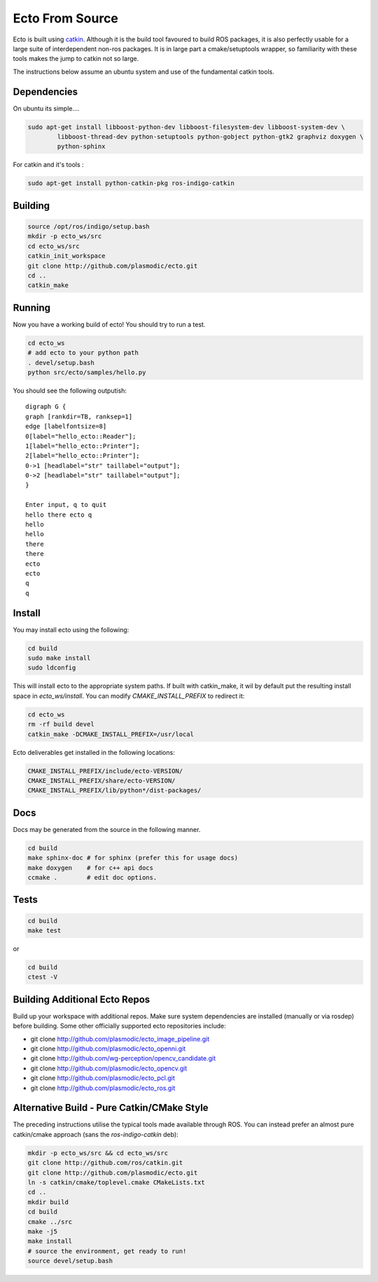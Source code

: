 Ecto From Source
================

Ecto is built using `catkin`_. Although it is the build tool favoured to build ROS packages, it is
also perfectly usable for a large suite of interdependent non-ros packages. It is in large part a
cmake/setuptools wrapper, so familiarity with these tools makes the jump to catkin not so large.

.. _`catkin`: http://docs.ros.org/api/catkin/html/

The instructions below assume an ubuntu system and use of the fundamental catkin tools.

Dependencies
------------

On ubuntu its simple....

.. code-block:: sh

    sudo apt-get install libboost-python-dev libboost-filesystem-dev libboost-system-dev \
            libboost-thread-dev python-setuptools python-gobject python-gtk2 graphviz doxygen \
            python-sphinx

For catkin and it's tools :

.. code-block:: sh

   sudo apt-get install python-catkin-pkg ros-indigo-catkin

Building
--------


.. code-block:: bash

  source /opt/ros/indigo/setup.bash
  mkdir -p ecto_ws/src
  cd ecto_ws/src
  catkin_init_workspace
  git clone http://github.com/plasmodic/ecto.git
  cd ..
  catkin_make

Running
-------

Now you have a working build of ecto! You should try to run a test.

.. code-block:: sh

    cd ecto_ws
    # add ecto to your python path
    . devel/setup.bash
    python src/ecto/samples/hello.py

You should see the following outputish:

::

    digraph G {
    graph [rankdir=TB, ranksep=1]
    edge [labelfontsize=8]
    0[label="hello_ecto::Reader"];
    1[label="hello_ecto::Printer"];
    2[label="hello_ecto::Printer"];
    0->1 [headlabel="str" taillabel="output"];
    0->2 [headlabel="str" taillabel="output"];
    }

    Enter input, q to quit
    hello there ecto q
    hello
    hello
    there
    there
    ecto
    ecto
    q
    q

Install
-------

You may install ecto using the following:

.. code-block:: sh

  cd build
  sudo make install
  sudo ldconfig


This will install ecto to the appropriate system paths. If built with catkin_make, it wil by default put
the resulting install space in `ecto_ws/install`. You can modify `CMAKE_INSTALL_PREFIX`
to redirect it:

.. code-block:: sh

  cd ecto_ws
  rm -rf build devel
  catkin_make -DCMAKE_INSTALL_PREFIX=/usr/local

Ecto deliverables get installed in the following locations:

.. code-block:: sh

  CMAKE_INSTALL_PREFIX/include/ecto-VERSION/
  CMAKE_INSTALL_PREFIX/share/ecto-VERSION/
  CMAKE_INSTALL_PREFIX/lib/python*/dist-packages/

Docs
----

Docs may be generated from the source in the following manner.

.. code-block:: sh

	cd build
	make sphinx-doc # for sphinx (prefer this for usage docs)
	make doxygen    # for c++ api docs
	ccmake .        # edit doc options.

Tests
-----

.. code-block:: sh

	cd build
	make test

or

.. code-block:: sh

	cd build
	ctest -V


Building Additional Ecto Repos
------------------------------

Build up your workspace with additional repos. Make sure system dependencies are installed (manually or via rosdep)
before building. Some other officially supported ecto repositories include:

* git clone http://github.com/plasmodic/ecto_image_pipeline.git
* git clone http://github.com/plasmodic/ecto_openni.git
* git clone http://github.com/wg-perception/opencv_candidate.git
* git clone http://github.com/plasmodic/ecto_opencv.git
* git clone http://github.com/plasmodic/ecto_pcl.git
* git clone http://github.com/plasmodic/ecto_ros.git

Alternative Build - Pure Catkin/CMake Style
-------------------------------------------

The preceding instructions utilise the typical tools made available through ROS. You can instead prefer
an almost pure catkin/cmake approach (sans the `ros-indigo-catkin` deb):


.. code-block:: bash
   
   mkdir -p ecto_ws/src && cd ecto_ws/src
   git clone http://github.com/ros/catkin.git
   git clone http://github.com/plasmodic/ecto.git
   ln -s catkin/cmake/toplevel.cmake CMakeLists.txt
   cd ..
   mkdir build
   cd build
   cmake ../src
   make -j5
   make install
   # source the environment, get ready to run!
   source devel/setup.bash

